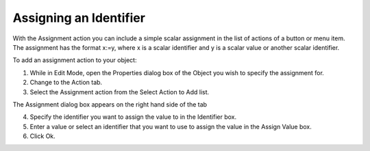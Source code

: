 

.. _Button_Action_-_Assigning_a_Value_to_:


Assigning an Identifier
=======================

With the Assignment action you can include a simple scalar assignment in the list of actions of a button or menu item. The assignment has the format x:=y, where x is a scalar identifier and y is a scalar value or another scalar identifier.

To add an assignment action to your object:

1.	While in Edit Mode, open the Properties dialog box of the Object you wish to specify the assignment for.

2.	Change to the Action tab.

3.	Select the Assignment action from the Select Action to Add list.

The Assignment dialog box appears on the right hand side of the tab

4.	Specify the identifier you want to assign the value to in the Identifier box.

5.	Enter a value or select an identifier that you want to use to assign the value in the Assign Value box.

6.	Click Ok.





